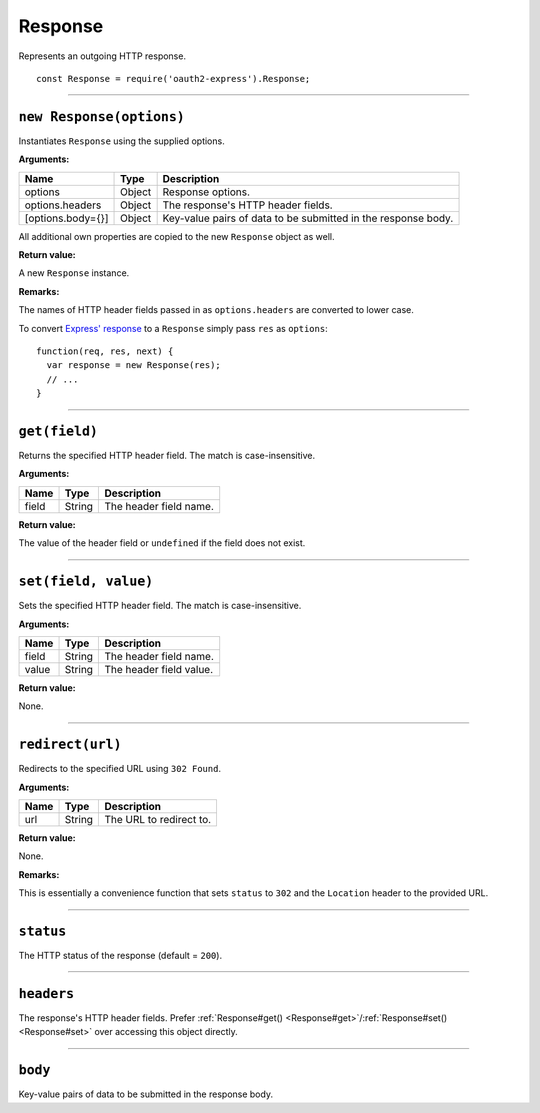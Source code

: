 ==========
 Response
==========

Represents an outgoing HTTP response.

::

  const Response = require('oauth2-express').Response;

--------

.. _Response#constructor:

``new Response(options)``
=========================

Instantiates ``Response`` using the supplied options.

**Arguments:**

+-------------------+--------+---------------------------------------------------------------+
| Name              | Type   | Description                                                   |
+===================+========+===============================================================+
| options           | Object | Response options.                                             |
+-------------------+--------+---------------------------------------------------------------+
| options.headers   | Object | The response's HTTP header fields.                            |
+-------------------+--------+---------------------------------------------------------------+
| [options.body={}] | Object | Key-value pairs of data to be submitted in the response body. |
+-------------------+--------+---------------------------------------------------------------+

All additional own properties are copied to the new ``Response`` object as well.

**Return value:**

A new ``Response`` instance.

**Remarks:**

The names of HTTP header fields passed in as ``options.headers`` are converted to lower case.

To convert `Express' response`_ to a ``Response`` simply pass ``res`` as ``options``:

.. _Express' response: https://expressjs.com/en/4x/api.html#res

::

  function(req, res, next) {
    var response = new Response(res);
    // ...
  }

--------

.. _Response#get:

``get(field)``
==============

Returns the specified HTTP header field. The match is case-insensitive.

**Arguments:**

+-------+--------+------------------------+
| Name  | Type   | Description            |
+=======+========+========================+
| field | String | The header field name. |
+-------+--------+------------------------+

**Return value:**

The value of the header field or ``undefined`` if the field does not exist.

--------

.. _Response#set:

``set(field, value)``
=====================

Sets the specified HTTP header field. The match is case-insensitive.

**Arguments:**

+-------+--------+-------------------------+
| Name  | Type   | Description             |
+=======+========+=========================+
| field | String | The header field name.  |
+-------+--------+-------------------------+
| value | String | The header field value. |
+-------+--------+-------------------------+

**Return value:**

None.

--------

.. _Response#redirect:

``redirect(url)``
=================

Redirects to the specified URL using ``302 Found``.

**Arguments:**

+------+--------+-------------------------+
| Name | Type   | Description             |
+======+========+=========================+
| url  | String | The URL to redirect to. |
+------+--------+-------------------------+

**Return value:**

None.

**Remarks:**

This is essentially a convenience function that sets ``status`` to ``302`` and the ``Location`` header to the provided URL.

--------

.. _Response#status:

``status``
==========

The HTTP status of the response (default = ``200``).

--------

.. _Response#headers:

``headers``
===========

The response's HTTP header fields. Prefer :ref:`Response#get() <Response#get>`/:ref:`Response#set() <Response#set>` over accessing this object directly.

--------

.. _Response#body:

``body``
========

Key-value pairs of data to be submitted in the response body.

